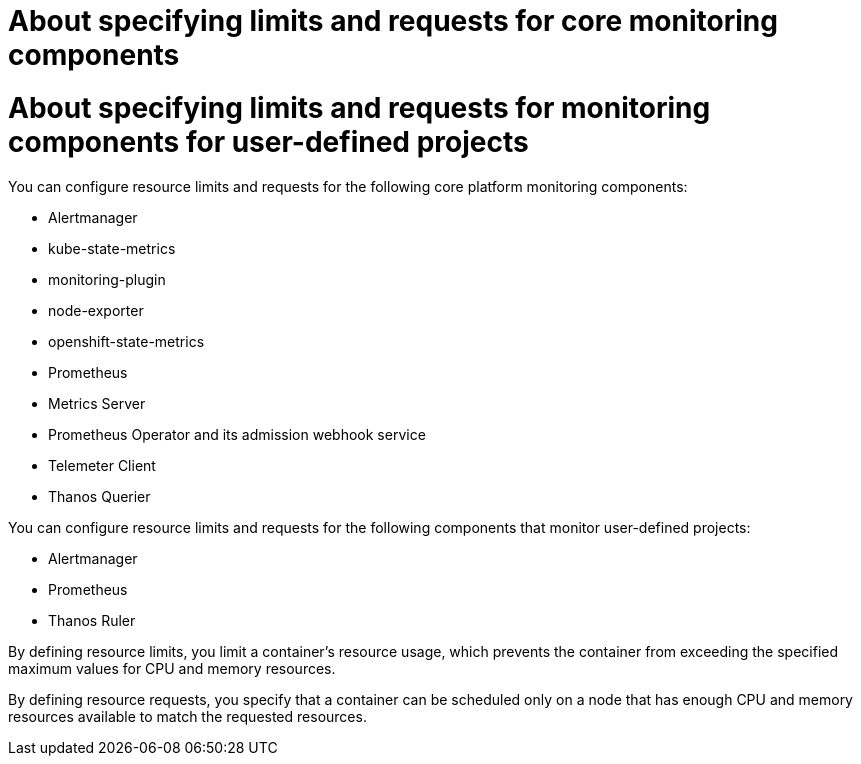 // Module included in the following assemblies:
//
// * observability/monitoring/configuring-the-monitoring-stack.adoc

:_mod-docs-content-type: CONCEPT

// The ultimate solution DOES NOT NEED separate IDs, it is just needed for now so that the tests will not break
// tag::CPM[]
[id="about-specifying-limits-and-requests-for-monitoring-components-cpm_{context}"]
= About specifying limits and requests for core monitoring components
// end::CPM[]

// tag::UWM[]
[id="about-specifying-limits-and-requests-for-monitoring-components-uwm_{context}"]
= About specifying limits and requests for monitoring components for user-defined projects
// end::UWM[]

// tag::CPM[]
You can configure resource limits and requests for the following core platform monitoring components:

* Alertmanager
* kube-state-metrics
* monitoring-plugin
* node-exporter
* openshift-state-metrics
* Prometheus
* Metrics Server
* Prometheus Operator and its admission webhook service
* Telemeter Client
* Thanos Querier
// end::CPM[]

// tag::UWM[]
You can configure resource limits and requests for the following components that monitor user-defined projects:

* Alertmanager
* Prometheus
* Thanos Ruler
// end::UWM[]

By defining resource limits, you limit a container's resource usage, which prevents the container from exceeding the specified maximum values for CPU and memory resources.

By defining resource requests, you specify that a container can be scheduled only on a node that has enough CPU and memory resources available to match the requested resources.


